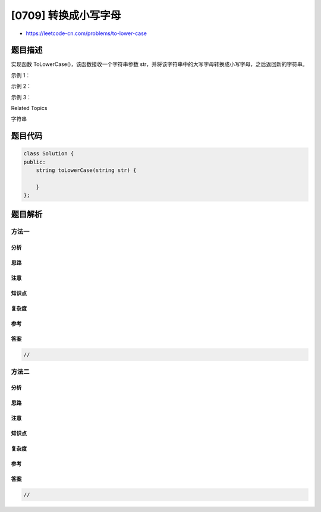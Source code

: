 [0709] 转换成小写字母
=====================

-  https://leetcode-cn.com/problems/to-lower-case

题目描述
--------

.. raw:: html

   <p>

实现函数 ToLowerCase()，该函数接收一个字符串参数
str，并将该字符串中的大写字母转换成小写字母，之后返回新的字符串。

.. raw:: html

   </p>

.. raw:: html

   <p>

 

.. raw:: html

   </p>

.. raw:: html

   <p>

示例 1：

.. raw:: html

   </p>

.. raw:: html

   <pre>
   <strong>输入: </strong>&quot;Hello&quot;
   <strong>输出: </strong>&quot;hello&quot;</pre>

.. raw:: html

   <p>

示例 2：

.. raw:: html

   </p>

.. raw:: html

   <pre>
   <strong>输入: </strong>&quot;here&quot;
   <strong>输出: </strong>&quot;here&quot;</pre>

.. raw:: html

   <p>

示例 3：

.. raw:: html

   </p>

.. raw:: html

   <pre>
   <strong>输入: </strong>&quot;LOVELY&quot;
   <strong>输出: </strong>&quot;lovely&quot;
   </pre>

.. raw:: html

   <div>

.. raw:: html

   <div>

Related Topics

.. raw:: html

   </div>

.. raw:: html

   <div>

.. raw:: html

   <li>

字符串

.. raw:: html

   </li>

.. raw:: html

   </div>

.. raw:: html

   </div>

题目代码
--------

.. code:: cpp

    class Solution {
    public:
        string toLowerCase(string str) {

        }
    };

题目解析
--------

方法一
~~~~~~

分析
^^^^

思路
^^^^

注意
^^^^

知识点
^^^^^^

复杂度
^^^^^^

参考
^^^^

答案
^^^^

.. code:: cpp

    //

方法二
~~~~~~

分析
^^^^

思路
^^^^

注意
^^^^

知识点
^^^^^^

复杂度
^^^^^^

参考
^^^^

答案
^^^^

.. code:: cpp

    //
